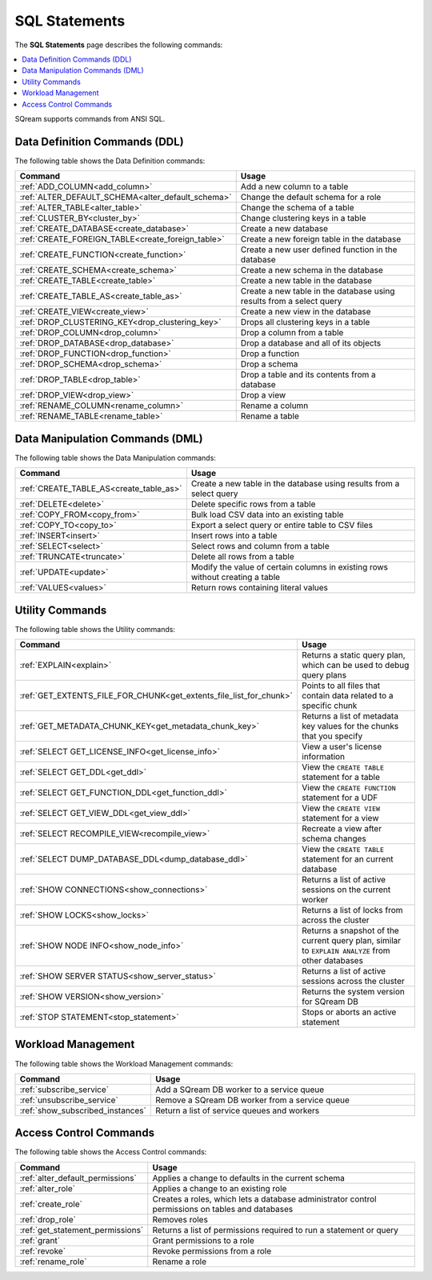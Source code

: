 .. _sql_statements:

***************
SQL Statements
***************
The **SQL Statements** page describes the following commands:

.. contents::
   :local:
   :depth: 1

SQream supports commands from ANSI SQL.

.. _ddl_commands_list:

Data Definition Commands (DDL)
================================
The following table shows the Data Definition commands:

.. list-table::
   :widths: 10 100
   :header-rows: 1
   :name: ddl_commands
   
   * - Command
     - Usage
   * - :ref:`ADD_COLUMN<add_column>`
     - Add a new column to a table
   * - :ref:`ALTER_DEFAULT_SCHEMA<alter_default_schema>`
     - Change the default schema for a role
   * - :ref:`ALTER_TABLE<alter_table>`
     - Change the schema of a table
   * - :ref:`CLUSTER_BY<cluster_by>`
     - Change clustering keys in a table
   * - :ref:`CREATE_DATABASE<create_database>`
     - Create a new database
   * - :ref:`CREATE_FOREIGN_TABLE<create_foreign_table>`
     - Create a new foreign table in the database
   * - :ref:`CREATE_FUNCTION<create_function>`
     - Create a new user defined function in the database
   * - :ref:`CREATE_SCHEMA<create_schema>`
     - Create a new schema in the database
   * - :ref:`CREATE_TABLE<create_table>`
     - Create a new table in the database
   * - :ref:`CREATE_TABLE_AS<create_table_as>`
     - Create a new table in the database using results from a select query
   * - :ref:`CREATE_VIEW<create_view>`
     - Create a new view in the database
   * - :ref:`DROP_CLUSTERING_KEY<drop_clustering_key>`
     - Drops all clustering keys in a table
   * - :ref:`DROP_COLUMN<drop_column>`
     - Drop a column from a table
   * - :ref:`DROP_DATABASE<drop_database>`
     - Drop a database and all of its objects
   * - :ref:`DROP_FUNCTION<drop_function>`
     - Drop a function
   * - :ref:`DROP_SCHEMA<drop_schema>`
     - Drop a schema
   * - :ref:`DROP_TABLE<drop_table>`
     - Drop a table and its contents from a database
   * - :ref:`DROP_VIEW<drop_view>`
     - Drop a view
   * - :ref:`RENAME_COLUMN<rename_column>`
     - Rename a column
   * - :ref:`RENAME_TABLE<rename_table>`
     - Rename a table


Data Manipulation Commands (DML)
================================
The following table shows the Data Manipulation commands:

.. list-table::
   :widths: 10 100
   :header-rows: 1
   :name: dml_commands
   
   * - Command
     - Usage
   * - :ref:`CREATE_TABLE_AS<create_table_as>`
     - Create a new table in the database using results from a select query
   * - :ref:`DELETE<delete>`
     - Delete specific rows from a table
   * - :ref:`COPY_FROM<copy_from>`
     - Bulk load CSV data into an existing table
   * - :ref:`COPY_TO<copy_to>`
     - Export a select query or entire table to CSV files
   * - :ref:`INSERT<insert>`
     - Insert rows into a table
   * - :ref:`SELECT<select>`
     - Select rows and column from a table
   * - :ref:`TRUNCATE<truncate>`
     - Delete all rows from a table
   * - :ref:`UPDATE<update>`
     - Modify the value of certain columns in existing rows without creating a table
   * - :ref:`VALUES<values>`
     - Return rows containing literal values

Utility Commands
==================
The following table shows the Utility commands:

.. list-table::
   :widths: 10 100
   :header-rows: 1
   
   * - Command
     - Usage
   * - :ref:`EXPLAIN<explain>`
     - Returns a static query plan, which can be used to debug query plans
   * - :ref:`GET_EXTENTS_FILE_FOR_CHUNK<get_extents_file_list_for_chunk>`
     - Points to all files that contain data related to a specific chunk |icon-new_2022.1|
   * - :ref:`GET_METADATA_CHUNK_KEY<get_metadata_chunk_key>`
     - Returns a list of metadata key values for the chunks that you specify |icon-New_Dark_Gray|
   * - :ref:`SELECT GET_LICENSE_INFO<get_license_info>`
     - View a user's license information
   * - :ref:`SELECT GET_DDL<get_ddl>`
     - View the ``CREATE TABLE`` statement for a table
   * - :ref:`SELECT GET_FUNCTION_DDL<get_function_ddl>`
     - View the ``CREATE FUNCTION`` statement for a UDF
   * - :ref:`SELECT GET_VIEW_DDL<get_view_ddl>`
     - View the ``CREATE VIEW`` statement for a view
   * - :ref:`SELECT RECOMPILE_VIEW<recompile_view>`
     - Recreate a view after schema changes
   * - :ref:`SELECT DUMP_DATABASE_DDL<dump_database_ddl>`
     - View the ``CREATE TABLE`` statement for an current database
   * - :ref:`SHOW CONNECTIONS<show_connections>`
     - Returns a list of active sessions on the current worker
   * - :ref:`SHOW LOCKS<show_locks>`
     - Returns a list of locks from across the cluster
   * - :ref:`SHOW NODE INFO<show_node_info>`
     - Returns a snapshot of the current query plan, similar to ``EXPLAIN ANALYZE`` from other databases
   * - :ref:`SHOW SERVER STATUS<show_server_status>`
     - Returns a list of active sessions across the cluster
   * - :ref:`SHOW VERSION<show_version>`
     - Returns the system version for SQream DB
   * - :ref:`STOP STATEMENT<stop_statement>`
     - Stops or aborts an active statement

.. |icon-new_2022.1| image:: /_static/images/new_2022.1.png
   :align: middle
   :width: 110

.. |icon-New_Dark_Gray| image:: /_static/images/New_Dark_Gray.png
   :align: middle
   :width: 110

Workload Management
======================
The following table shows the Workload Management commands:

.. list-table::
   :widths: 10 100
   :header-rows: 1
   
   * - Command
     - Usage
   * - :ref:`subscribe_service`
     - Add a SQream DB worker to a service queue 
   * - :ref:`unsubscribe_service`
     - Remove a SQream DB worker from a service queue
   * - :ref:`show_subscribed_instances`
     - Return a list of service queues and workers

Access Control Commands
================================
The following table shows the Access Control commands:

.. list-table::
   :widths: 10 100
   :header-rows: 1
   
   * - Command
     - Usage
   * - :ref:`alter_default_permissions`
     - Applies a change to defaults in the current schema
   * - :ref:`alter_role`
     - Applies a change to an existing role
   * - :ref:`create_role`
     - Creates a roles, which lets a database administrator control permissions on tables and databases
   * - :ref:`drop_role`
     - Removes roles
   * - :ref:`get_statement_permissions`
     - Returns a list of permissions required to run a statement or query
   * - :ref:`grant`
     - Grant permissions to a role
   * - :ref:`revoke`
     - Revoke permissions from a role
   * - :ref:`rename_role`
     - Rename a role